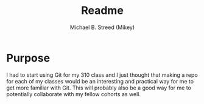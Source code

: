 #+title: Readme
#+author: Michael B. Streed (Mikey)

* Purpose
I had to start using Git for my 310 class and I just thought that making a repo for each of my classes would be an interesting and practical way for me to get more familiar with Git.
This will probably also be a good way for me to potentially collaborate with my fellow cohorts as well.
